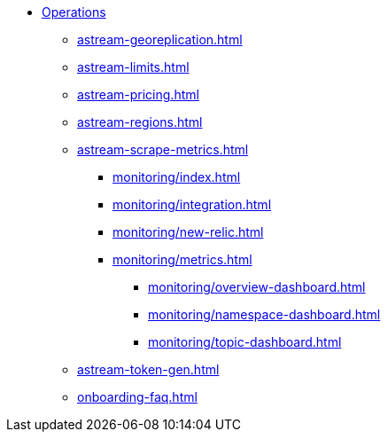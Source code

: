 * xref:astream-georeplication.adoc[Operations]
** xref:astream-georeplication.adoc[]
** xref:astream-limits.adoc[]
** xref:astream-pricing.adoc[]
** xref:astream-regions.adoc[]
** xref:astream-scrape-metrics.adoc[]
*** xref:monitoring/index.adoc[]
*** xref:monitoring/integration.adoc[]
*** xref:monitoring/new-relic.adoc[]
*** xref:monitoring/metrics.adoc[]
**** xref:monitoring/overview-dashboard.adoc[]
**** xref:monitoring/namespace-dashboard.adoc[]
**** xref:monitoring/topic-dashboard.adoc[]
** xref:astream-token-gen.adoc[]
** xref:onboarding-faq.adoc[]